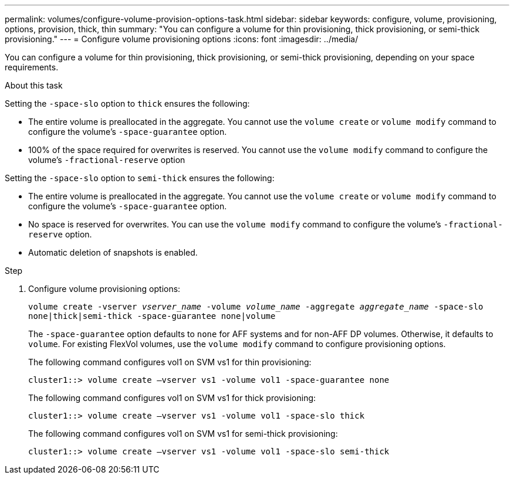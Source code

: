 ---
permalink: volumes/configure-volume-provision-options-task.html
sidebar: sidebar
keywords: configure, volume, provisioning, options, provision, thick, thin
summary: "You can configure a volume for thin provisioning, thick provisioning, or semi-thick provisioning."
---
= Configure volume provisioning options
:icons: font
:imagesdir: ../media/

[.lead]
You can configure a volume for thin provisioning, thick provisioning, or semi-thick provisioning, depending on your space requirements.

.About this task

Setting the `-space-slo` option to `thick` ensures the following:

* The entire volume is preallocated in the aggregate. You cannot use the `volume create` or `volume modify` command to configure the volume's `-space-guarantee` option.
* 100% of the space required for overwrites is reserved. You cannot use the `volume modify` command to configure the volume's `-fractional-reserve` option

Setting the `-space-slo` option to `semi-thick` ensures the following:

* The entire volume is preallocated in the aggregate. You cannot use the `volume create` or `volume modify` command to configure the volume's `-space-guarantee` option.
* No space is reserved for overwrites. You can use the `volume modify` command to configure the volume's `-fractional-reserve` option.
* Automatic deletion of snapshots is enabled.

.Step

. Configure volume provisioning options:
+
`volume create -vserver _vserver_name_ -volume _volume_name_ -aggregate _aggregate_name_ -space-slo none|thick|semi-thick -space-guarantee none|volume`
+
The `-space-guarantee` option defaults to `none` for AFF systems and for non-AFF DP volumes. Otherwise, it defaults to `volume`. For existing FlexVol volumes, use the `volume modify` command to configure provisioning options.
+
The following command configures vol1 on SVM vs1 for thin provisioning:
+
----
cluster1::> volume create –vserver vs1 -volume vol1 -space-guarantee none
----
+
The following command configures vol1 on SVM vs1 for thick provisioning:
+
----
cluster1::> volume create –vserver vs1 -volume vol1 -space-slo thick
----
+
The following command configures vol1 on SVM vs1 for semi-thick provisioning:
+
----
cluster1::> volume create –vserver vs1 -volume vol1 -space-slo semi-thick
----

// ONTAPDOC-2119/GH-1818 2024-6-25